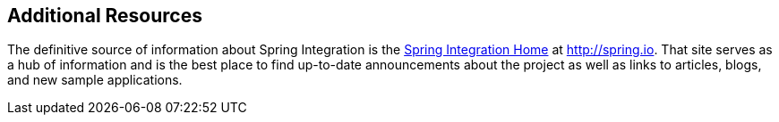 [[resources]]
== Additional Resources

The definitive source of information about Spring Integration is the http://projects.spring.io/spring-integration/[Spring Integration Home] at http://spring.io[http://spring.io].
That site serves as a hub of information and is the best place to find up-to-date announcements about the project as well as links to articles, blogs, and new sample applications.
